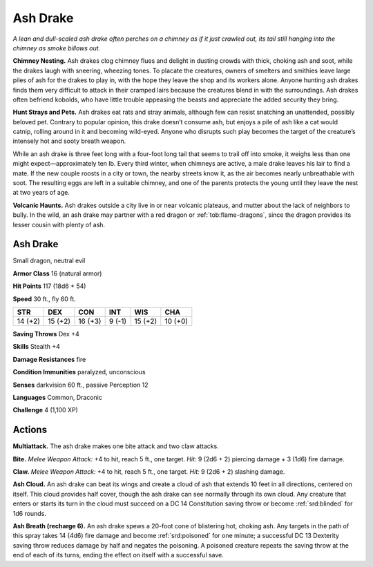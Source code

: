 
.. _tob:ash-drake:

Ash Drake
---------

*A lean and dull-scaled ash drake often perches on a chimney as if
it just crawled out, its tail still hanging into the chimney as smoke
billows out.*

**Chimney Nesting.** Ash drakes clog chimney flues and delight
in dusting crowds with thick, choking ash and soot, while the
drakes laugh with sneering, wheezing tones. To placate the
creatures, owners of smelters and smithies leave large piles of
ash for the drakes to play in, with the hope they leave the shop
and its workers alone. Anyone hunting ash drakes finds them
very difficult to attack in their cramped lairs because the
creatures blend in with the surroundings. Ash drakes often
befriend kobolds, who have little trouble appeasing the beasts
and appreciate the added security they bring.

**Hunt Strays and Pets.** Ash drakes eat rats and stray
animals, although few can resist snatching an unattended,
possibly beloved pet. Contrary to popular opinion, this drake
doesn’t consume ash, but enjoys a pile of ash like a cat would
catnip, rolling around in it and becoming wild-eyed. Anyone
who disrupts such play becomes the target of the creature’s
intensely hot and sooty breath weapon.

While an ash drake is three feet long with a four-foot long
tail that seems to trail off into smoke, it weighs less than
one might expect—approximately ten lb. Every third winter,
when chimneys are active, a male drake leaves his lair to find
a mate. If the new couple roosts in a city or town, the nearby
streets know it, as the air becomes nearly unbreathable with
soot. The resulting eggs are left in a suitable chimney, and one
of the parents protects the young until they leave the nest at two
years of age.

**Volcanic Haunts.** Ash drakes outside a city live in or near
volcanic plateaus, and mutter about the lack of neighbors to
bully. In the wild, an ash drake may partner with a red dragon or
:ref:`tob:flame-dragons`, since the dragon provides its lesser cousin with
plenty of ash.

Ash Drake
~~~~~~~~~

Small dragon, neutral evil

**Armor Class** 16 (natural armor)

**Hit Points** 117 (18d6 + 54)

**Speed** 30 ft., fly 60 ft.

+-----------+-----------+-----------+-----------+-----------+-----------+
| STR       | DEX       | CON       | INT       | WIS       | CHA       |
+===========+===========+===========+===========+===========+===========+
| 14 (+2)   | 15 (+2)   | 16 (+3)   | 9 (-1)    | 15 (+2)   | 10 (+0)   |
+-----------+-----------+-----------+-----------+-----------+-----------+

**Saving Throws** Dex +4

**Skills** Stealth +4

**Damage Resistances** fire

**Condition Immunities** paralyzed, unconscious

**Senses** darkvision 60 ft., passive Perception 12

**Languages** Common, Draconic

**Challenge** 4 (1,100 XP)

Actions
~~~~~~~

**Multiattack.** The ash drake makes one bite attack and two claw
attacks.

**Bite.** *Melee Weapon Attack:* +4 to hit, reach 5 ft., one target. *Hit:*
9 (2d6 + 2) piercing damage + 3 (1d6) fire damage.

**Claw.** *Melee Weapon Attack:* +4 to hit, reach 5 ft., one target.
*Hit:* 9 (2d6 + 2) slashing damage.

**Ash Cloud.** An ash drake can beat its wings and create a cloud
of ash that extends 10 feet in all directions, centered on
itself. This cloud provides half cover, though the ash drake
can see normally through its own cloud. Any creature that
enters or starts its turn in the cloud must succeed on a DC 14
Constitution saving throw or become :ref:`srd:blinded` for 1d6 rounds.

**Ash Breath (recharge 6).** An ash drake spews a 20-foot cone
of blistering hot, choking ash. Any targets in the path of this
spray takes 14 (4d6) fire damage and become :ref:`srd:poisoned` for
one minute; a successful DC 13 Dexterity saving throw reduces
damage by half and negates the poisoning. A poisoned
creature repeats the saving throw at the end of each of its
turns, ending the effect on itself with a successful save.

